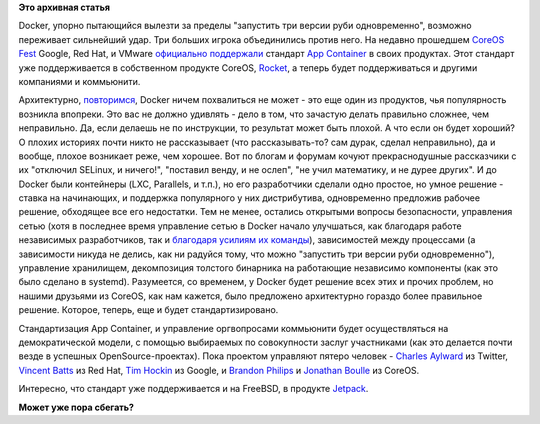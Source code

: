 .. title: Docker напрягся.
.. slug: docker-напрягся
.. date: 2015-05-06 14:54:13
.. tags:
.. category:
.. link:
.. description:
.. type: text
.. author: Peter Lemenkov

**Это архивная статья**


Docker, упорно пытающийся вылезти за пределы "запустить три версии руби
одновременно", возможно переживает сильнейший удар. Три больших игрока
объединились против него. На недавно прошедшем `CoreOS
Fest <https://coreos.com/fest/>`__ Google, Red Hat, и VMware `официально
поддержали <https://coreos.com/blog/appc-gains-new-support/>`__ стандарт
`App Container <https://github.com/appc>`__ в своих продуктах. Этот
стандарт уже поддерживается в собственном продукте CoreOS,
`Rocket </content/coreos-отказывается-от-btrfs>`__, а теперь будет
поддерживаться и другими компаниями и коммьюнити.

Архитектурно, `повторимся </content/Безопасность-docker-будущее>`__,
Docker ничем похвалиться не может - это еще один из продуктов, чья
популярность возникла впопреки. Это вас не должно удивлять - дело в том,
что зачастую делать правильно сложнее, чем неправильно. Да, если делаешь
не по инструкции, то результат может быть плохой. А что если он будет
хороший? О плохих историях почти никто не рассказывает (что
рассказывать-то? сам дурак, сделал неправильно), да и вообще, плохое
возникает реже, чем хорошее. Вот по блогам и форумам кочуют
прекраснодушные рассказчики с их "отключил SELinux, и ничего!",
"поставил венду, и не ослеп", "не учил математику, и не дурее других".
И до Docker были контейнеры (LXC, Parallels, и т.п.), но его
разработчики сделали одно простое, но умное решение - ставка на
начинающих, и поддержка популярного у них дистрибутива, одновременно
предложив рабочее решение, обходящее все его недостатки. Тем не менее,
остались открытыми вопросы безопасности, управления сетью (хотя в
последнее время управление сетью в Docker начало улучшаться, как
благодаря работе независимых разработчиков, так и `благодаря усилиям их
команды <https://blog.docker.com/2015/04/docker-networking-takes-a-step-in-the-right-direction-2/>`__),
зависимостей между процессами (а зависимости никуда не делись, как ни
радуйся тому, что можно "запустить три версии руби одновременно"),
управление хранилищем, декомпозиция толстого бинарника на работающие
независимо компоненты (как это было сделано в systemd). Разумеется, со
временем, у Docker будет решение всех этих и прочих проблем, но нашими
друзьями из CoreOS, как нам кажется, было предложено архитектурно
гораздо более правильное решение. Которое, теперь, еще и будет
стандартизировано.

Стандартизация App Container, и управление оргвопросами коммьюнити будет
осуществляться на демократической модели, с помощью выбираемых по
совокупности заслуг участниками (как это делается почти везде в успешных
OpenSource-проектах). Пока проектом управляют пятеро человек - `Charles
Aylward <https://twitter.com/cdaylward>`__ из Twitter, `Vincent
Batts <https://github.com/vbatts>`__ из Red Hat, `Tim
Hockin <https://github.com/thockin>`__ из Google, и `Brandon
Philips <https://github.com/philips>`__ и `Jonathan
Boulle <https://github.com/jonboulle>`__ из CoreOS.

Интересно, что стандарт уже поддерживается и на FreeBSD, в продукте
`Jetpack <https://github.com/3ofcoins/jetpack>`__.

|image0|
**Может уже пора сбегать?**

.. |image0| image:: https://regmedia.co.uk/2014/12/01/container_disaster.jpg
   :target: http://www.theregister.co.uk/2015/05/05/coreos_fest_roundtable

